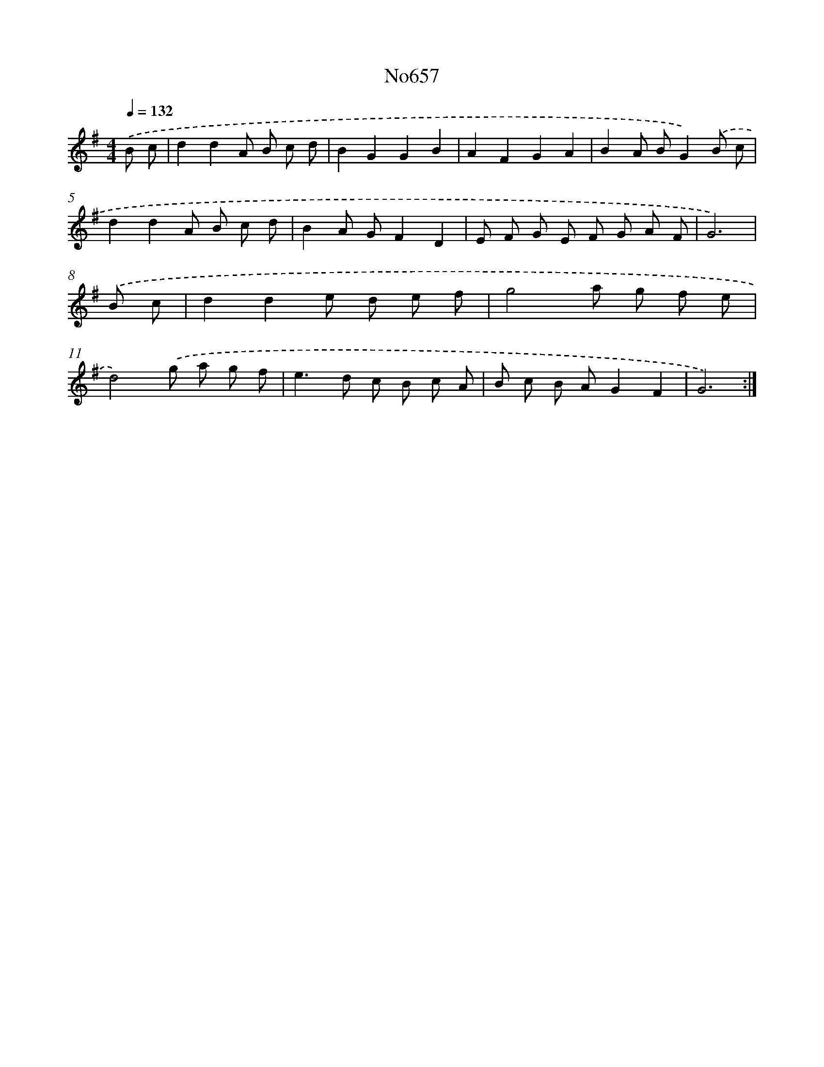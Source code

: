 X: 7099
T: No657
%%abc-version 2.0
%%abcx-abcm2ps-target-version 5.9.1 (29 Sep 2008)
%%abc-creator hum2abc beta
%%abcx-conversion-date 2018/11/01 14:36:34
%%humdrum-veritas 1953774268
%%humdrum-veritas-data 2128930029
%%continueall 1
%%barnumbers 0
L: 1/8
M: 4/4
Q: 1/4=132
K: G clef=treble
.('B c [I:setbarnb 1]|
d2d2A B c d |
B2G2G2B2 |
A2F2G2A2 |
B2A BG2).('B c |
d2d2A B c d |
B2A GF2D2 |
E F G E F G A F |
G6) |
.('B c [I:setbarnb 9]|
d2d2e d e f |
g4a g f e |
d4).('g a g f |
e2>d2 c B c A |
B c B AG2F2 |
G6) :|]
